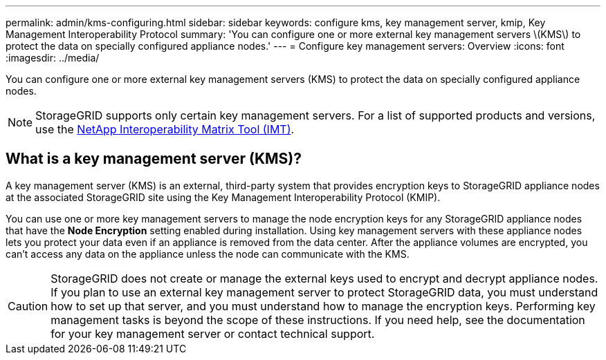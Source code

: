 ---
permalink: admin/kms-configuring.html
sidebar: sidebar
keywords: configure kms, key management server, kmip, Key Management Interoperability Protocol
summary: 'You can configure one or more external key management servers \(KMS\) to protect the data on specially configured appliance nodes.'
---
= Configure key management servers: Overview
:icons: font
:imagesdir: ../media/

[.lead]
You can configure one or more external key management servers (KMS) to protect the data on specially configured appliance nodes.

NOTE: StorageGRID supports only certain key management servers. For a list of supported products and versions, use the https://imt.netapp.com/matrix/#welcome[NetApp Interoperability Matrix Tool (IMT)^].

== What is a key management server (KMS)?

A key management server (KMS) is an external, third-party system that provides encryption keys to StorageGRID appliance nodes at the associated StorageGRID site using the Key Management Interoperability Protocol (KMIP).

You can use one or more key management servers to manage the node encryption keys for any StorageGRID appliance nodes that have the *Node Encryption* setting enabled during installation. Using key management servers with these appliance nodes lets you protect your data even if an appliance is removed from the data center. After the appliance volumes are encrypted, you can't access any data on the appliance unless the node can communicate with the KMS.

CAUTION: StorageGRID does not create or manage the external keys used to encrypt and decrypt appliance nodes. If you plan to use an external key management server to protect StorageGRID data, you must understand how to set up that server, and you must understand how to manage the encryption keys. Performing key management tasks is beyond the scope of these instructions. If you need help, see the documentation for your key management server or contact technical support.
